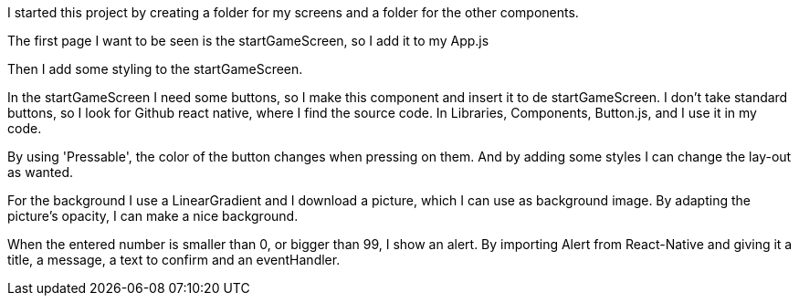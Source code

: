 I started this project by creating a folder for my screens and a folder for the other components.

The first page I want to be seen is the startGameScreen, so I add it to my App.js

Then I add some styling to the startGameScreen.

In the startGameScreen I need some buttons, so I make this component and insert it to de startGameScreen.
I don't take standard buttons, so I look for Github react native, where I find the source code.
In Libraries, Components, Button.js, and I use it in my code.

By using 'Pressable', the color of the button changes when pressing on them.
And by adding some styles I can change the lay-out as wanted.

For the background I use a LinearGradient and I download a picture, which I can use as background image.
By adapting the picture's opacity, I can make a nice background.

When the entered number is smaller than 0, or bigger than 99, I show an alert.
By importing Alert from React-Native and giving it a title, a message, a text to confirm and an eventHandler.
